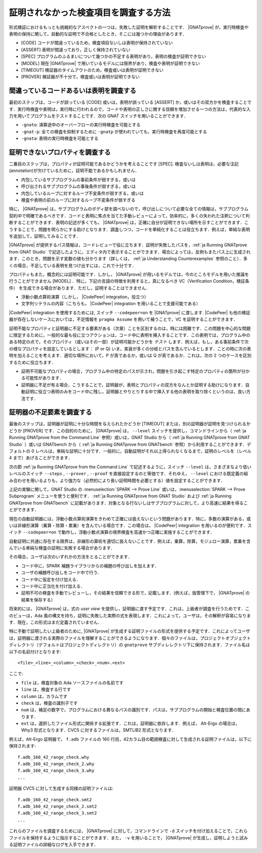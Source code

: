 .. _ja How to Investigate Unproved Checks:

証明されなかった検査項目を調査する方法
=======================================

形式検証におけるもっとも挑戦的なアスペクトの一つは，失敗した証明を解析することです． |GNATprove| が，実行時検査や表明の保持に関して，自動的な証明で不合格としたとき，そこには幾つかの理由があります．

* [CODE] コードが間違っているため，検査項目ないしは表明が保持されていない
* [ASSERT] 表明が間違っており，正しく保持されていない
* [SPEC] プログラムのふるまいについて幾つかの不足する表明があり，表明の検査が証明できない
* [MODEL] 現在 |GNATprove| で用いているモデルには限界があり，検査や表明が証明できない
* [TIMEOUT] 検証器のタイムアウトのため，検査或いは表明が証明できない
* [PROVER] 検証器が不十分で，検査或いは表明が証明できない

間違っているコードあるいは表明を調査する
-----------------------------------------

最初のステップは，コードが誤っている [CODE] 或いは，表明が誤っている [ASSERT] か，或いはその双方かを検査することです．実行時検査や表明は，実行時に行われるので，コードや表明の正しさに関する信頼を増加させる一つの方法は，代表的な入力を用いてプログラムをテストすることです．次の GNAT スイッチを用いることができます．

* ``-gnato``: 演算途中のオーバーフローの実行時検査を可能とする
* ``-gnat-p``: 全ての検査を抑制するために ``-gnatp`` が使われていても，実行時検査を再度可能とする
* ``-gnata``: 表明の実行時検査を可能とする

.. _ja Investigating Unprovable Properties:

証明できないプロパティを調査する
-----------------------------------

二番目のステップは，プロパティが証明可能であるかどうかを考えることです [SPEC]. 検査ないしは表明は，必要な注記(annotation)が欠けているために，証明不能であるかもしれません．

* 内包しているサブプログラムの事前条件が弱すぎる，或いは
* 呼び出されるサブプログラムの事後条件が弱すぎる，或いは
* 内包しているループに対するループ不変条件が弱すぎる，或いは
* 検査や表明の前のループに対するループ不変条件が弱すぎる

特に， |GNATprove| は，サブプログラムのボディ部を調べないので，呼び出しについて必要な全ての情報は，サブプログラム契約中で明確であるべきです．コードと表明に焦点を当てた手動レビューによって，効率的に，多くの失われた注釈について判断することができます．表明の記述が多くても， |GNATprove| は，正確に自分が証明できない場所を示すことができます．こうすることで，問題を明らかにする助けとなります．調査しつつ，コードを単純化することは役立ちます．例えば，単純な表明を追加して，証明してみることです．

|GNATprove| が提供するパス情報は，コードレビューで役に立ちます．証明が失敗したパスを，:ref:`ja Running GNATprove from GNAT Studio` で記述したように，エディタ内で表示することができます．場合によっては，反例もまたパス上に生成されます．このとき，問題を示す変数の値も分かります（詳しくは， :ref:`ja Understanding Counterexamples` 参照のこと）．多くの場合，不足している表明を見つけ出すには，これで十分です．

プロパティもまた，概念的には証明可能です．しかし， |GNATprove| が用いるモデルでは，今のところモデルを用いた推論を行うことができません [MODEL] ．特に，下記の言語の特徴を利用すると，真になるべき VC（Verification Condition，検証条件） を生成できる場合があります．ただし，証明することはできません．

* 浮動小数点算術演算（しかし， |CodePeer| integration，役立つ）
* 文字列リテラルの内容（こちらも， |CodePeer| integration を用いることで支援可能である）

|CodePeer| integration を使用するためには, スイッチ ``--codepeer=on`` を |GNATprove| に渡します.  |CodePeer| も他の検証器が存在しないケースにおいては，不足情報を ``pragma Assume`` を用いて補うことで，VC を証明することができます．

証明不能なプロパティと証明器に不足する要素がある（次章）ことを区別するのは，時には困難です．この問題を中心的な問題に限定するために，一般的な最も役に立つアクションは，コード中に表明を挿入することです．この表明では，プログラム中のある特定の点で，そのプロパティ（或いはその一部）が証明可能かどうかを `テスト` します．例えば，もし，ある事前条件で次の様なプロパティを設定しているとします： (P or Q) いま，実装が多くの分岐とパスを含んでいるとします．ことの時に次の表明を加えることを考えます．適切な場所において，P が真であるか，或いは Q が真であるか．これは，次の 2 つのケースを区別するために役立ちます．

* 証明不可能なプロパティの場合，プログラム中の特定のパスが示され，問題を引き起こす特定のプロパティの箇所が分かる可能性があります．
* 証明器に不足が有る場合，こうすることで，証明器が，表明とプロパティの双方をなんとか証明する助けになります．自動証明に役立つ表明のみをコード中に残し，証明器とやりとりする中で挿入する他の表明を取り除くというのは，良い方法です．

.. _ja Investigating Prover Shortcomings:

証明器の不足要素を調査する
---------------------------------

最後のステップは，証明器が証明に十分な時間を与えられたかどうか [TIMEOUT] または，別の証明器が証明を見つけられるかどうか [PROVER] です．この目的のために， |GNATprove| は， ``--level`` スイッチを提供し，コマンドラインから（ :ref:`ja Running GNATprove from the Command Line` 参照）或いは，GNAT Studio から（ :ref:`ja Running GNATprove from GNAT Studio` ）或いは GNATbench から（ :ref:`ja Running GNATprove from GNATbench` 参照）から利用することができます．デフォルトの 0 レベルは，単純な証明に十分です．一般的に，自動証明がそれ以上得られなくなるまで，証明のレベルを（レベル 4 まで）あげることができます．

次の節 :ref:`ja Running GNATprove from the Command Line` で記述するように，スイッチ ``--level`` は，さまざまなより低いレベルのスイッチ ``--steps`` , ``--prover`` , ``--proof`` を直接設定するのと等価です．それゆえ， ``--level`` における既定義の組み合わせを用いるよりも，より強力な（必然的により長い証明時間を必要とする）値を設定することができます．

上記の実験に関して，GNAT Studio の :menuselection:`SPARK --> Prove Line` 或いは，:menuselection:`SPARK --> Prove Subprogram` メニューを使うと便利です． :ref:`ja Running GNATprove from GNAT Studio` および :ref:`ja Running GNATprove from GNATbench` に記載があります．対象となる行ないしはサブプログラムに対して，より高速に結果を得ることができます．

現在の自動証明器には，浮動小数点算術演算をきわめて正確には扱えないという問題があります．特に，多数の演算がある，或いは非線形演算（乗算・除算・累乗）を含んでいる場合です．この場合は， |CodePeer| integration を用いるのが便利です．スイッチ ``--codepeer=on`` で動作し，浮動小数点演算の境界検査を高速かつ正確に実施することができます．

自動証明に共通に存在する限界は，非線形の算術を適切に扱えないことです．例えば，乗算，除算，モジュロー演算，累乗を含んでいる単純な検査の証明に失敗する場合があります．

その場合，ユーザは次のいずれかの方法をとることができます．

* コード中に，SPARK 補題ライブラリからの補題の呼び出しを加えます．
* ユーザの補題呼び出しをコード中で行う．
* コード中に仮定を付け加える．
* コード中に正当化を付け加える．
* 証明不可の検査を手動でレビューし，その結果を信頼できる形で，記載します．(例えば，版管理下で， |GNATprove| の結果を保存する）

将来的には， |GNATprove| は，式の `user view` を提供し，証明器に渡す予定です．これは，上級者が調査を行うためです．このビューは，Ada 風の構文を持ち，証明に失敗した実際の式を表現します．これによって，ユーザは，その解釈が容易になります．現在，この形式はまだ定義されていません．

特に手動で証明したい上級者のために, |GNATprove| が生成する証明ファイルの形式を提供する予定です．これによってユーザは，証明器に渡される実際のファイルを理解することができるようになります．個々のファイルは，プロジェクトオブジェクトディレクトリ（デフォルトはプロジェクトディレクトリ）の ``gnatprove`` サブディレレクトリ下に保持されます．ファイル名は以下の名前付けとなります::

  <file>_<line>_<column>_<check>_<num>.<ext>

ここで:

* ``file`` は，検査対象の Ada ソースファイルの名前です
* ``line`` は，検査する行です
* ``column`` は，カラムです
* ``check`` は，検査の識別子です
* ``num`` は，補足の数字で，プログラムにおける異なるパスの識別です．パスは，サブプログラムの開始と検査位置の間にあります．
* ``ext`` は，選択したファイル形式に関係する拡張です．これは，証明器に依存します．例えば， Alt-Ergo の場合は， Why3 形式となります．CVC5 に対するファイルは，SMTLIB2 形式となります．

例えば，Alt-Ergo 証明器で， ``f.adb`` ファイルの 160 行目，42カラム目の範囲検査に対して生成される証明ファイルは，以下に保持されます::

  f.adb_160_42_range_check.why
  f.adb_160_42_range_check_2.why
  f.adb_160_42_range_check_3.why
  ...

証明器 CVC5 に対して生成する同様の証明ファイルは::

  f.adb_160_42_range_check.smt2
  f.adb_160_42_range_check_2.smt2
  f.adb_160_42_range_check_3.smt2
  ...

これらのファイルを調査するためには， |GNATprove| に対して，コマンドラインで ``-d`` スイッチを付け加えることで，これらファイルを保持するように指示することができます．また， ``-v`` を用いることで， |GNATprove| が生成し，証明しようと試みる証明ファイルの詳細なログを入手できます．
